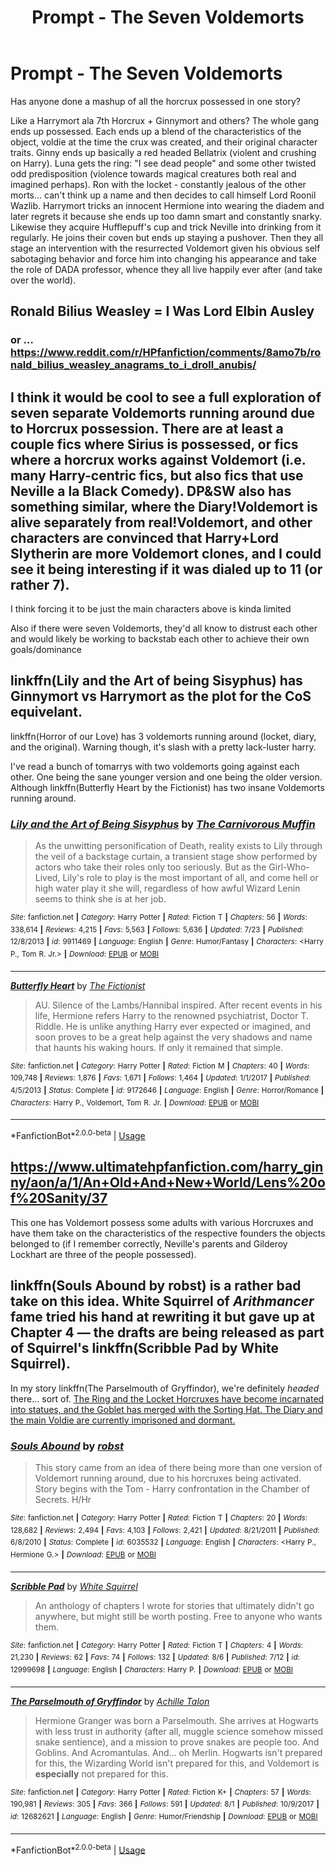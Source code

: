 #+TITLE: Prompt - The Seven Voldemorts

* Prompt - The Seven Voldemorts
:PROPERTIES:
:Author: deep-diver
:Score: 50
:DateUnix: 1534183303.0
:DateShort: 2018-Aug-13
:END:
Has anyone done a mashup of all the horcrux possessed in one story?

Like a Harrymort ala 7th Horcrux + Ginnymort and others? The whole gang ends up possessed. Each ends up a blend of the characteristics of the object, voldie at the time the crux was created, and their original character traits. Ginny ends up basically a red headed Bellatrix (violent and crushing on Harry). Luna gets the ring: "I see dead people" and some other twisted odd predisposition (violence towards magical creatures both real and imagined perhaps). Ron with the locket - constantly jealous of the other morts... can't think up a name and then decides to call himself Lord Roonil Wazlib. Harrymort tricks an innocent Hermione into wearing the diadem and later regrets it because she ends up too damn smart and constantly snarky. Likewise they acquire Hufflepuff's cup and trick Neville into drinking from it regularly. He joins their coven but ends up staying a pushover. Then they all stage an intervention with the resurrected Voldemort given his obvious self sabotaging behavior and force him into changing his appearance and take the role of DADA professor, whence they all live happily ever after (and take over the world).


** Ronald Bilius Weasley = I Was Lord Elbin Ausley
:PROPERTIES:
:Score: 18
:DateUnix: 1534194010.0
:DateShort: 2018-Aug-14
:END:

*** or ... [[https://www.reddit.com/r/HPfanfiction/comments/8amo7b/ronald_bilius_weasley_anagrams_to_i_droll_anubis/]]
:PROPERTIES:
:Score: 1
:DateUnix: 1534224644.0
:DateShort: 2018-Aug-14
:END:


** I think it would be cool to see a full exploration of seven separate Voldemorts running around due to Horcrux possession. There are at least a couple fics where Sirius is possessed, or fics where a horcrux works against Voldemort (i.e. many Harry-centric fics, but also fics that use Neville a la Black Comedy). DP&SW also has something similar, where the Diary!Voldemort is alive separately from real!Voldemort, and other characters are convinced that Harry+Lord Slytherin are more Voldemort clones, and I could see it being interesting if it was dialed up to 11 (or rather 7).

I think forcing it to be just the main characters above is kinda limited

Also if there were seven Voldemorts, they'd all know to distrust each other and would likely be working to backstab each other to achieve their own goals/dominance
:PROPERTIES:
:Author: AnimaLepton
:Score: 22
:DateUnix: 1534185216.0
:DateShort: 2018-Aug-13
:END:


** linkffn(Lily and the Art of being Sisyphus) has Ginnymort vs Harrymort as the plot for the CoS equivelant.

linkffn(Horror of our Love) has 3 voldemorts running around (locket, diary, and the original). Warning though, it's slash with a pretty lack-luster harry.

I've read a bunch of tomarrys with two voldemorts going against each other. One being the sane younger version and one being the older version. Although linkffn(Butterfly Heart by the Fictionist) has two insane Voldemorts running around.
:PROPERTIES:
:Author: elizabater
:Score: 6
:DateUnix: 1534190816.0
:DateShort: 2018-Aug-14
:END:

*** [[https://www.fanfiction.net/s/9911469/1/][*/Lily and the Art of Being Sisyphus/*]] by [[https://www.fanfiction.net/u/1318815/The-Carnivorous-Muffin][/The Carnivorous Muffin/]]

#+begin_quote
  As the unwitting personification of Death, reality exists to Lily through the veil of a backstage curtain, a transient stage show performed by actors who take their roles only too seriously. But as the Girl-Who-Lived, Lily's role to play is the most important of all, and come hell or high water play it she will, regardless of how awful Wizard Lenin seems to think she is at her job.
#+end_quote

^{/Site/:} ^{fanfiction.net} ^{*|*} ^{/Category/:} ^{Harry} ^{Potter} ^{*|*} ^{/Rated/:} ^{Fiction} ^{T} ^{*|*} ^{/Chapters/:} ^{56} ^{*|*} ^{/Words/:} ^{338,614} ^{*|*} ^{/Reviews/:} ^{4,215} ^{*|*} ^{/Favs/:} ^{5,563} ^{*|*} ^{/Follows/:} ^{5,636} ^{*|*} ^{/Updated/:} ^{7/23} ^{*|*} ^{/Published/:} ^{12/8/2013} ^{*|*} ^{/id/:} ^{9911469} ^{*|*} ^{/Language/:} ^{English} ^{*|*} ^{/Genre/:} ^{Humor/Fantasy} ^{*|*} ^{/Characters/:} ^{<Harry} ^{P.,} ^{Tom} ^{R.} ^{Jr.>} ^{*|*} ^{/Download/:} ^{[[http://www.ff2ebook.com/old/ffn-bot/index.php?id=9911469&source=ff&filetype=epub][EPUB]]} ^{or} ^{[[http://www.ff2ebook.com/old/ffn-bot/index.php?id=9911469&source=ff&filetype=mobi][MOBI]]}

--------------

[[https://www.fanfiction.net/s/9172646/1/][*/Butterfly Heart/*]] by [[https://www.fanfiction.net/u/2227840/The-Fictionist][/The Fictionist/]]

#+begin_quote
  AU. Silence of the Lambs/Hannibal inspired. After recent events in his life, Hermione refers Harry to the renowned psychiatrist, Doctor T. Riddle. He is unlike anything Harry ever expected or imagined, and soon proves to be a great help against the very shadows and name that haunts his waking hours. If only it remained that simple.
#+end_quote

^{/Site/:} ^{fanfiction.net} ^{*|*} ^{/Category/:} ^{Harry} ^{Potter} ^{*|*} ^{/Rated/:} ^{Fiction} ^{M} ^{*|*} ^{/Chapters/:} ^{40} ^{*|*} ^{/Words/:} ^{109,748} ^{*|*} ^{/Reviews/:} ^{1,876} ^{*|*} ^{/Favs/:} ^{1,671} ^{*|*} ^{/Follows/:} ^{1,464} ^{*|*} ^{/Updated/:} ^{1/1/2017} ^{*|*} ^{/Published/:} ^{4/5/2013} ^{*|*} ^{/Status/:} ^{Complete} ^{*|*} ^{/id/:} ^{9172646} ^{*|*} ^{/Language/:} ^{English} ^{*|*} ^{/Genre/:} ^{Horror/Romance} ^{*|*} ^{/Characters/:} ^{Harry} ^{P.,} ^{Voldemort,} ^{Tom} ^{R.} ^{Jr.} ^{*|*} ^{/Download/:} ^{[[http://www.ff2ebook.com/old/ffn-bot/index.php?id=9172646&source=ff&filetype=epub][EPUB]]} ^{or} ^{[[http://www.ff2ebook.com/old/ffn-bot/index.php?id=9172646&source=ff&filetype=mobi][MOBI]]}

--------------

*FanfictionBot*^{2.0.0-beta} | [[https://github.com/tusing/reddit-ffn-bot/wiki/Usage][Usage]]
:PROPERTIES:
:Author: FanfictionBot
:Score: 3
:DateUnix: 1534190841.0
:DateShort: 2018-Aug-14
:END:


** [[https://www.ultimatehpfanfiction.com/harry_ginny/aon/a/1/An+Old+And+New+World/Lens%20of%20Sanity/37]]

This one has Voldemort possess some adults with various Horcruxes and have them take on the characteristics of the respective founders the objects belonged to (if I remember correctly, Neville's parents and Gilderoy Lockhart are three of the people possessed).
:PROPERTIES:
:Author: revrigel
:Score: 3
:DateUnix: 1534192504.0
:DateShort: 2018-Aug-14
:END:


** linkffn(Souls Abound by robst) is a rather bad take on this idea. White Squirrel of /Arithmancer/ fame tried his hand at rewriting it but gave up at Chapter 4 --- the drafts are being released as part of Squirrel's linkffn(Scribble Pad by White Squirrel).

In my story linkffn(The Parselmouth of Gryffindor), we're definitely /headed/ there... sort of. [[/spoiler][The Ring and the Locket Horcruxes have become incarnated into statues, and the Goblet has merged with the Sorting Hat. The Diary and the main Voldie are currently imprisoned and dormant.]]
:PROPERTIES:
:Author: Achille-Talon
:Score: 2
:DateUnix: 1534194457.0
:DateShort: 2018-Aug-14
:END:

*** [[https://www.fanfiction.net/s/6035532/1/][*/Souls Abound/*]] by [[https://www.fanfiction.net/u/1451358/robst][/robst/]]

#+begin_quote
  This story came from an idea of there being more than one version of Voldemort running around, due to his horcruxes being activated. Story begins with the Tom - Harry confrontation in the Chamber of Secrets. H/Hr
#+end_quote

^{/Site/:} ^{fanfiction.net} ^{*|*} ^{/Category/:} ^{Harry} ^{Potter} ^{*|*} ^{/Rated/:} ^{Fiction} ^{T} ^{*|*} ^{/Chapters/:} ^{20} ^{*|*} ^{/Words/:} ^{128,682} ^{*|*} ^{/Reviews/:} ^{2,494} ^{*|*} ^{/Favs/:} ^{4,103} ^{*|*} ^{/Follows/:} ^{2,421} ^{*|*} ^{/Updated/:} ^{8/21/2011} ^{*|*} ^{/Published/:} ^{6/8/2010} ^{*|*} ^{/Status/:} ^{Complete} ^{*|*} ^{/id/:} ^{6035532} ^{*|*} ^{/Language/:} ^{English} ^{*|*} ^{/Characters/:} ^{<Harry} ^{P.,} ^{Hermione} ^{G.>} ^{*|*} ^{/Download/:} ^{[[http://www.ff2ebook.com/old/ffn-bot/index.php?id=6035532&source=ff&filetype=epub][EPUB]]} ^{or} ^{[[http://www.ff2ebook.com/old/ffn-bot/index.php?id=6035532&source=ff&filetype=mobi][MOBI]]}

--------------

[[https://www.fanfiction.net/s/12999698/1/][*/Scribble Pad/*]] by [[https://www.fanfiction.net/u/5339762/White-Squirrel][/White Squirrel/]]

#+begin_quote
  An anthology of chapters I wrote for stories that ultimately didn't go anywhere, but might still be worth posting. Free to anyone who wants them.
#+end_quote

^{/Site/:} ^{fanfiction.net} ^{*|*} ^{/Category/:} ^{Harry} ^{Potter} ^{*|*} ^{/Rated/:} ^{Fiction} ^{T} ^{*|*} ^{/Chapters/:} ^{4} ^{*|*} ^{/Words/:} ^{21,230} ^{*|*} ^{/Reviews/:} ^{62} ^{*|*} ^{/Favs/:} ^{74} ^{*|*} ^{/Follows/:} ^{132} ^{*|*} ^{/Updated/:} ^{8/6} ^{*|*} ^{/Published/:} ^{7/12} ^{*|*} ^{/id/:} ^{12999698} ^{*|*} ^{/Language/:} ^{English} ^{*|*} ^{/Characters/:} ^{Harry} ^{P.} ^{*|*} ^{/Download/:} ^{[[http://www.ff2ebook.com/old/ffn-bot/index.php?id=12999698&source=ff&filetype=epub][EPUB]]} ^{or} ^{[[http://www.ff2ebook.com/old/ffn-bot/index.php?id=12999698&source=ff&filetype=mobi][MOBI]]}

--------------

[[https://www.fanfiction.net/s/12682621/1/][*/The Parselmouth of Gryffindor/*]] by [[https://www.fanfiction.net/u/7922987/Achille-Talon][/Achille Talon/]]

#+begin_quote
  Hermione Granger was born a Parselmouth. She arrives at Hogwarts with less trust in authority (after all, muggle science somehow missed snake sentience), and a mission to prove snakes are people too. And Goblins. And Acromantulas. And... oh Merlin. Hogwarts isn't prepared for this, the Wizarding World isn't prepared for this, and Voldemort is *especially* not prepared for this.
#+end_quote

^{/Site/:} ^{fanfiction.net} ^{*|*} ^{/Category/:} ^{Harry} ^{Potter} ^{*|*} ^{/Rated/:} ^{Fiction} ^{K+} ^{*|*} ^{/Chapters/:} ^{57} ^{*|*} ^{/Words/:} ^{190,981} ^{*|*} ^{/Reviews/:} ^{305} ^{*|*} ^{/Favs/:} ^{366} ^{*|*} ^{/Follows/:} ^{591} ^{*|*} ^{/Updated/:} ^{8/1} ^{*|*} ^{/Published/:} ^{10/9/2017} ^{*|*} ^{/id/:} ^{12682621} ^{*|*} ^{/Language/:} ^{English} ^{*|*} ^{/Genre/:} ^{Humor/Friendship} ^{*|*} ^{/Download/:} ^{[[http://www.ff2ebook.com/old/ffn-bot/index.php?id=12682621&source=ff&filetype=epub][EPUB]]} ^{or} ^{[[http://www.ff2ebook.com/old/ffn-bot/index.php?id=12682621&source=ff&filetype=mobi][MOBI]]}

--------------

*FanfictionBot*^{2.0.0-beta} | [[https://github.com/tusing/reddit-ffn-bot/wiki/Usage][Usage]]
:PROPERTIES:
:Author: FanfictionBot
:Score: 1
:DateUnix: 1534194491.0
:DateShort: 2018-Aug-14
:END:
